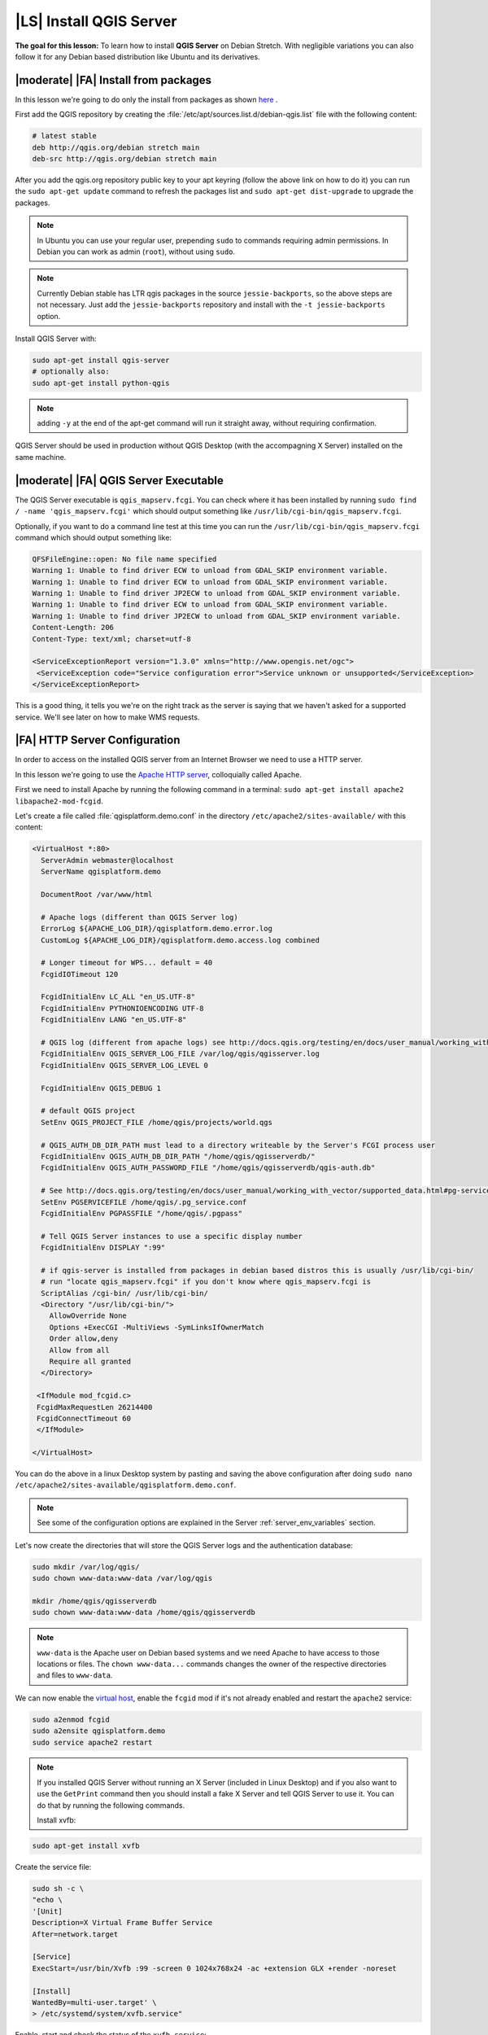 .. index:: QGIS Server; WMS Server; WFS Server; WCS Server

.. _`label_qgisserver_tutorial`:

|LS| Install QGIS Server
===============================================================================

**The goal for this lesson:** To learn how to install **QGIS Server** on Debian
Stretch. With negligible variations you can also follow it for any Debian based
distribution like Ubuntu and its derivatives.

|moderate| |FA| Install from packages
-------------------------------------------------------------------------------

In this lesson we're going to do only the install from packages as shown
`here <http://qgis.org/en/site/forusers/alldownloads.html#linux>`_ .

First add the QGIS repository by creating the
:file:`/etc/apt/sources.list.d/debian-qgis.list` file with the following
content:

.. code-block:: sourceslist

 # latest stable
 deb http://qgis.org/debian stretch main
 deb-src http://qgis.org/debian stretch main

After you add the qgis.org repository public key to your apt keyring (follow
the above link on how to do it) you can run the ``sudo apt-get update`` command
to refresh the packages list and ``sudo apt-get dist-upgrade`` to upgrade the
packages.

.. note:: In Ubuntu you can use your regular user, prepending ``sudo`` to commands requiring admin permissions. In Debian you can work as admin (``root``), without using ``sudo``.

.. note:: Currently Debian stable has LTR qgis packages in the source ``jessie-backports``, so the above steps are not necessary. Just add the ``jessie-backports`` repository and install with the ``-t jessie-backports`` option.

Install QGIS Server with:

.. code-block:: bash

 sudo apt-get install qgis-server
 # optionally also:
 sudo apt-get install python-qgis

.. note:: adding ``-y`` at the end of the apt-get command will run it straight away, without requiring confirmation.

QGIS Server should be used in production without QGIS Desktop (with
the accompagning X Server) installed on the same machine.

|moderate| |FA| QGIS Server Executable
-------------------------------------------------------------------------------

The QGIS Server executable is ``qgis_mapserv.fcgi``. You can check where it has
been installed by running ``sudo find / -name 'qgis_mapserv.fcgi'`` which
should output something like ``/usr/lib/cgi-bin/qgis_mapserv.fcgi``.

Optionally, if you want to do a command line test at this time you can run the
``/usr/lib/cgi-bin/qgis_mapserv.fcgi`` command which should output something
like:

.. code-block:: guess

 QFSFileEngine::open: No file name specified
 Warning 1: Unable to find driver ECW to unload from GDAL_SKIP environment variable.
 Warning 1: Unable to find driver ECW to unload from GDAL_SKIP environment variable.
 Warning 1: Unable to find driver JP2ECW to unload from GDAL_SKIP environment variable.
 Warning 1: Unable to find driver ECW to unload from GDAL_SKIP environment variable.
 Warning 1: Unable to find driver JP2ECW to unload from GDAL_SKIP environment variable.
 Content-Length: 206
 Content-Type: text/xml; charset=utf-8

 <ServiceExceptionReport version="1.3.0" xmlns="http://www.opengis.net/ogc">
  <ServiceException code="Service configuration error">Service unknown or unsupported</ServiceException>
 </ServiceExceptionReport>

This is a good thing, it tells you we're on the right track as the server is
saying that we haven't asked for a supported service. We'll see later on
how to make WMS requests.

|FA| HTTP Server Configuration
-------------------------------------------------------------------------------

In order to access on the installed QGIS server from an Internet Browser we
need to use a HTTP server.

In this lesson we're going to use the
`Apache HTTP server <http://httpd.apache.org>`_, colloquially called Apache.

First we need to install Apache by running the following command in a terminal:
``sudo apt-get install apache2 libapache2-mod-fcgid``.

Let's create a file called :file:`qgisplatform.demo.conf` in the directory ``/etc/apache2/sites-available/`` 
with this content:

.. code-block:: apacheconf

 <VirtualHost *:80>
   ServerAdmin webmaster@localhost
   ServerName qgisplatform.demo

   DocumentRoot /var/www/html

   # Apache logs (different than QGIS Server log)
   ErrorLog ${APACHE_LOG_DIR}/qgisplatform.demo.error.log
   CustomLog ${APACHE_LOG_DIR}/qgisplatform.demo.access.log combined

   # Longer timeout for WPS... default = 40
   FcgidIOTimeout 120

   FcgidInitialEnv LC_ALL "en_US.UTF-8"
   FcgidInitialEnv PYTHONIOENCODING UTF-8
   FcgidInitialEnv LANG "en_US.UTF-8"

   # QGIS log (different from apache logs) see http://docs.qgis.org/testing/en/docs/user_manual/working_with_ogc/ogc_server_support.html#qgis-server-logging
   FcgidInitialEnv QGIS_SERVER_LOG_FILE /var/log/qgis/qgisserver.log
   FcgidInitialEnv QGIS_SERVER_LOG_LEVEL 0

   FcgidInitialEnv QGIS_DEBUG 1

   # default QGIS project
   SetEnv QGIS_PROJECT_FILE /home/qgis/projects/world.qgs

   # QGIS_AUTH_DB_DIR_PATH must lead to a directory writeable by the Server's FCGI process user
   FcgidInitialEnv QGIS_AUTH_DB_DIR_PATH "/home/qgis/qgisserverdb/"
   FcgidInitialEnv QGIS_AUTH_PASSWORD_FILE "/home/qgis/qgisserverdb/qgis-auth.db"

   # See http://docs.qgis.org/testing/en/docs/user_manual/working_with_vector/supported_data.html#pg-service-file
   SetEnv PGSERVICEFILE /home/qgis/.pg_service.conf
   FcgidInitialEnv PGPASSFILE "/home/qgis/.pgpass"

   # Tell QGIS Server instances to use a specific display number
   FcgidInitialEnv DISPLAY ":99"

   # if qgis-server is installed from packages in debian based distros this is usually /usr/lib/cgi-bin/
   # run "locate qgis_mapserv.fcgi" if you don't know where qgis_mapserv.fcgi is
   ScriptAlias /cgi-bin/ /usr/lib/cgi-bin/
   <Directory "/usr/lib/cgi-bin/">
     AllowOverride None
     Options +ExecCGI -MultiViews -SymLinksIfOwnerMatch
     Order allow,deny
     Allow from all
     Require all granted
   </Directory>

  <IfModule mod_fcgid.c>
  FcgidMaxRequestLen 26214400
  FcgidConnectTimeout 60
  </IfModule>

 </VirtualHost>

You can do the above in a linux Desktop system by pasting and saving the above
configuration after doing ``sudo nano /etc/apache2/sites-available/qgisplatform.demo.conf``.

.. note:: See some of the configuration options are explained in the Server
 :ref:`server_env_variables` section.

Let's now create the directories that will store the QGIS Server logs and
the authentication database:

.. code-block:: bash

 sudo mkdir /var/log/qgis/
 sudo chown www-data:www-data /var/log/qgis

 mkdir /home/qgis/qgisserverdb
 sudo chown www-data:www-data /home/qgis/qgisserverdb

.. note::

 ``www-data`` is the Apache user on Debian based systems and we need Apache to have access to
 those locations or files.
 The ``chown www-data...`` commands changes the owner of the respective directories and files
 to ``www-data``.

We can now enable the `virtual host <https://httpd.apache.org/docs/2.4/vhosts>`_,
enable the ``fcgid`` mod if it's not already enabled and restart the ``apache2`` service:

.. code-block:: bash

 sudo a2enmod fcgid
 sudo a2ensite qgisplatform.demo
 sudo service apache2 restart

.. note::

 If you installed QGIS Server without running an X Server (included in Linux
 Desktop) and if you also want to use the ``GetPrint`` command then you should
 install a fake X Server and tell QGIS Server to use it. You can do that by
 running the following commands.

 Install xvfb:
 
.. code-block:: bash

 sudo apt-get install xvfb

Create the service file:

.. code-block:: bash

  sudo sh -c \
  "echo \
  '[Unit]
  Description=X Virtual Frame Buffer Service
  After=network.target

  [Service]
  ExecStart=/usr/bin/Xvfb :99 -screen 0 1024x768x24 -ac +extension GLX +render -noreset

  [Install]
  WantedBy=multi-user.target' \
  > /etc/systemd/system/xvfb.service"

Enable, start and check the status of the ``xvfb.service``:

.. code-block:: bash

   sudo systemctl enable xvfb.service
   sudo systemctl start xvfb.service
   sudo systemctl status xvfb.service

 In the above configuration file there's a ``FcgidInitialEnv DISPLAY ":99"``
 that tells QGIS Server instances to use display no. 99. If you're running the
 Server in Desktop then there's no need to install xvfb and you should simply
 comment with ``#`` this specific setting in the configuration file.
 More info at http://www.itopen.it/qgis-server-setup-notes/.

Now that Apache knows that he should answer requests to http://qgisplatform.demo
we also need to setup the linux system so that it knows who ``qgisplatform.demo``
is. We do that by adding ``127.0.0.1 qgisplatform.demo`` in the
`hosts <https://en.wikipedia.org/wiki/Hosts_%28file%29>`_ file. We can do it
with ``sudo sh -c "echo '127.0.0.1 qgisplatform.demo' >> /etc/hosts"``.

.. note:: Add hosts instructions for Windows and OSX

We can test one of the installed qgis servers with a http request from command
line with ``curl http://qgisplatform.demo/cgi-bin/qgis_mapserv.fcgi`` which
should output:

.. code-block:: xml

  <ServiceExceptionReport version="1.3.0" xmlns="http://www.opengis.net/ogc">
  <ServiceException code="Service configuration error">Service unknown or unsupported</ServiceException>
  </ServiceExceptionReport>

.. note::

 curl can be installed with ``sudo apt-get install curl -y``.

Apache is now configured.

|moderate| |FA| Create another virtual host
-------------------------------------------------------------------------------

Let's create another Apache virtual host pointing to QGIS Server. You can
choose whatever name you like (``coco.bango``, ``super.duper.training``,
``example.com``, etc.) but for simplicity sake we're going to use ``myhost``.

* Let's set up the ``myhost`` name to point to the localhost IP by adding
  ``127.0.0.1 x`` to the :file:`/etc/hosts` with the following command:
  ``sudo sh -c "echo '127.0.0.1 myhost' >> /etc/hosts"`` or by manually
  editing the file with ``sudo gedit /etc/hosts``.
* We can check that ``myhost`` points to the localhost by running in the terminal
  the  ``ping myhost`` command which should output:

  .. code-block:: guess

   qgis@qgis:~$ ping myhost
   PING myhost (127.0.0.1) 56(84) bytes of data.
   64 bytes from localhost (127.0.0.1): icmp_seq=1 ttl=64 time=0.024 ms
   64 bytes from localhost (127.0.0.1): icmp_seq=2 ttl=64 time=0.029 ms
   ..

* Let's try if we can access QGIS Server from the ``myhost`` site by doing:
  ``curl http://myhost/cgi-bin/qgis_mapserv.fcgi`` or by accessing the url from
  your Debian box browser. You will probably get:

  .. code-block:: html

   <!DOCTYPE HTML PUBLIC "-//IETF//DTD HTML 2.0//EN">
   <html><head>
   <title>404 Not Found</title>
   </head><body>
   <h1>Not Found</h1>
   <p>The requested URL /cgi-bin/qgis_mapserv.fcgi was not found on this server.</p>
   <hr>
   <address>Apache/2.4.25 (Debian) Server at myhost Port 80</address>
   </body></html>

* Apache doesn't know that he's supposed to answer requests pointing to the server
  named ``myhost``. In order to setup the virtual host the simplest way would
  be to make a ``myhost.conf`` file in the :file:`/etc/apache/sites-available`
  directory that has the same content as file:`qgisplatform.demo.conf` except
  for the ``ServerName`` line that should be ``ServerName myhost``. You could
  also change where the logs go as otherwise the logs for the two virtual hosts
  would be shared but this is optional.
* Let's now enable the virtual host with ``sudo apt-get a2ensite myhost.conf``
  and then reload the Apache service with ``sudo systemctl reload apache2``.
* If you try again to access the http://myhost/cgi-bin/qgis_mapserv.fcgi url
  you'll notice everything is working now!

  .. note::

   Remember that both the :file:`myhost.conf` and :file:`/etc/hosts` files should
   be configured for our setup to work.
   You can also test the access to your QGIS Server from other clients on the
   network (e.g. Windows or Macos machines) by going to their :file:`/etc/hosts`
   file and point the `myhost` name to whatever IP the server machine has on the
   network. You can be sure that that specific IP is not ``127.0.0.1`` as that's
   the local IP, only accessible from the local machine.

|IC|
-------------------------------------------------------------------------------

You learned how to install different QGIS Server versions from packages,
how to configure Apache with QGIS Server, on Debian based Linux distros.

|WN|
-------------------------------------------------------------------------------

Now that you've installed QGIS Server and it's accesible through the HTTP
protocol, we need to learn how to access some of the services it can offer.
The topic of the next lesson is to learn how to access QGIS Server WMS services.
